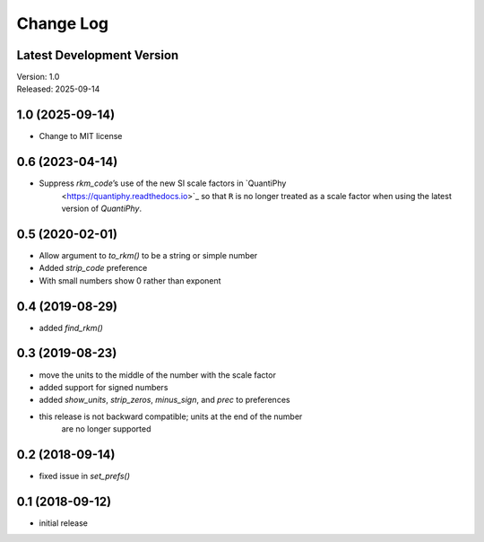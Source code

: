 Change Log
==========

Latest Development Version
--------------------------

| Version: 1.0
| Released: 2025-09-14


1.0 (2025-09-14)
----------------
- Change to MIT license


0.6 (2023-04-14)
----------------
- Suppress *rkm_code*’s use of the new SI scale factors in `QuantiPhy 
    <https://quantiphy.readthedocs.io>`_ so that ``R`` is no longer treated as 
    a scale factor when using the latest version of *QuantiPhy*.


0.5 (2020-02-01)
----------------
- Allow argument to *to_rkm()* to be a string or simple number
- Added *strip_code* preference
- With small numbers show 0 rather than exponent


0.4 (2019-08-29)
----------------
- added *find_rkm()*


0.3 (2019-08-23)
----------------
- move the units to the middle of the number with the scale factor
- added support for signed numbers
- added *show_units*, *strip_zeros*, *minus_sign*, and *prec* to preferences
- this release is not backward compatible; units at the end of the number
    are no longer supported


0.2 (2018-09-14)
----------------
- fixed issue in *set_prefs()*


0.1 (2018-09-12)
----------------
- initial release
